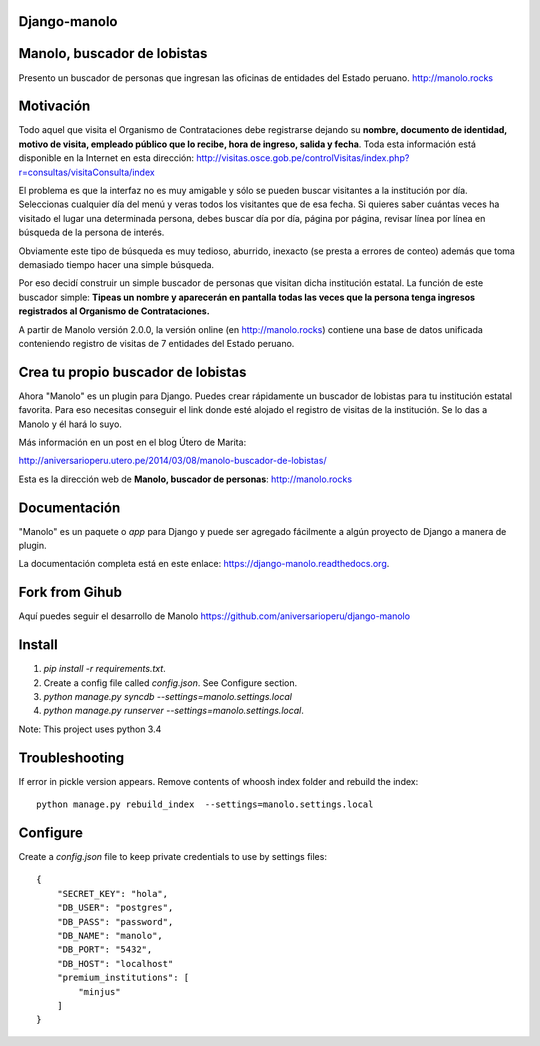 Django-manolo
=============

|Pypi index| |Build Status| |Dependencies status| |Cover alls|

Manolo, buscador de lobistas
============================

Presento un buscador de personas que ingresan las oficinas de
entidades del Estado peruano.
http://manolo.rocks

Motivación
==========

Todo aquel que visita el Organismo de Contrataciones debe registrarse
dejando su **nombre, documento de identidad, motivo de visita, empleado
público que lo recibe, hora de ingreso, salida y fecha**. Toda esta
información está disponible en la Internet en esta dirección:
http://visitas.osce.gob.pe/controlVisitas/index.php?r=consultas/visitaConsulta/index

El problema es que la interfaz no es muy amigable y sólo se pueden
buscar visitantes a la institución por día. Seleccionas cualquier día
del menú y veras todos los visitantes que de esa fecha. Si quieres saber
cuántas veces ha visitado el lugar una determinada persona, debes buscar
día por día, página por página, revisar línea por línea en búsqueda de
la persona de interés.

Obviamente este tipo de búsqueda es muy tedioso, aburrido, inexacto (se
presta a errores de conteo) además que toma demasiado tiempo hacer una
simple búsqueda.

Por eso decidí construir un simple buscador de personas que visitan
dicha institución estatal. La función de este buscador simple: **Tipeas
un nombre y aparecerán en pantalla todas las veces que la persona tenga
ingresos registrados al Organismo de Contrataciones.**

A partir de Manolo versión 2.0.0, la versión online (en http://manolo.rocks)
contiene una base de datos unificada conteniendo registro de visitas de 7
entidades del Estado peruano.

Crea tu propio buscador de lobistas
===================================
Ahora "Manolo" es un plugin para Django. Puedes crear rápidamente un
buscador de lobistas para tu institución estatal favorita. Para eso
necesitas conseguir el link donde esté alojado el registro de visitas de la
institución. Se lo das a Manolo y él hará lo suyo.

Más información en un post en el blog Útero de Marita:

http://aniversarioperu.utero.pe/2014/03/08/manolo-buscador-de-lobistas/

Esta es la dirección web de **Manolo, buscador de personas**:
http://manolo.rocks

Documentación
=============

"Manolo" es un paquete o *app* para Django y puede ser agregado
fácilmente a algún proyecto de Django a manera de plugin.

La documentación completa está en este enlace:
https://django-manolo.readthedocs.org.

Fork from Gihub
==================
Aquí puedes seguir el desarrollo de Manolo
https://github.com/aniversarioperu/django-manolo


Install
=======

1. `pip install -r requirements.txt`.
2. Create a config file called `config.json`. See Configure section.
3. `python manage.py syncdb --settings=manolo.settings.local`
4. `python manage.py runserver --settings=manolo.settings.local`.

Note: This project uses python 3.4

Troubleshooting
===============
If error in pickle version appears. Remove contents of whoosh index folder and
rebuild the index:

::

    python manage.py rebuild_index  --settings=manolo.settings.local

Configure
=========
Create a `config.json` file to keep private credentials to use by settings
files:

::

    {
        "SECRET_KEY": "hola",
        "DB_USER": "postgres",
        "DB_PASS": "password",
        "DB_NAME": "manolo",
        "DB_PORT": "5432",
        "DB_HOST": "localhost"
        "premium_institutions": [
            "minjus"
        ]
    }

.. |Pypi index| image:: https://badge.fury.io/py/django-manolo.svg
   :target: https://badge.fury.io/py/django-manolo
.. |Build Status| image:: https://travis-ci.org/manolo-rocks/django-manolo.png?branch=master
   :target: https://travis-ci.org/manolo-rocks/django-manolo
.. |Cover alls| image:: https://coveralls.io/repos/manolo-rocks/django-manolo/badge.svg?branch=master&service=github
   :target: https://coveralls.io/github/manolo-rocks/django-manolo?branch=master
.. |Dependencies status| image:: https://gemnasium.com/badges/github.com/manolo-rocks/django-manolo.svg
   :target: https://gemnasium.com/github.com/manolo-rocks/django-manolo
